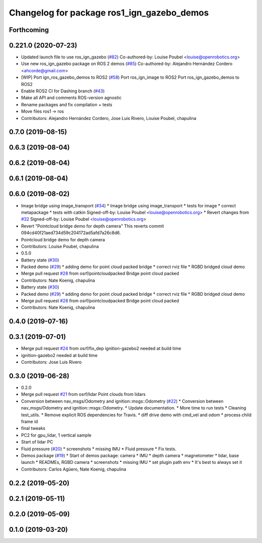 ^^^^^^^^^^^^^^^^^^^^^^^^^^^^^^^^^^^^^^^^^^^
Changelog for package ros1_ign_gazebo_demos
^^^^^^^^^^^^^^^^^^^^^^^^^^^^^^^^^^^^^^^^^^^

Forthcoming
-----------

0.221.0 (2020-07-23)
--------------------
* Updated launch file to use ros_ign_gazebo (`#82 <https://github.com/osrf/ros_ign/issues/82>`_)
  Co-authored-by: Louise Poubel <louise@openrobotics.org>
* Use new ros_ign_gazebo package on ROS 2 demos (`#85 <https://github.com/osrf/ros_ign/issues/85>`_)
  Co-authored-by: Alejandro Hernández Cordero <ahcorde@gmail.com>
* [WIP] Port ign_ros_gazebo_demos to ROS2 (`#58 <https://github.com/osrf/ros_ign/issues/58>`_)
  Port ros_ign_image to ROS2
  Port ros_ign_gazebo_demos to ROS2
* Enable ROS2 CI for Dashing branch (`#43 <https://github.com/osrf/ros_ign/issues/43>`_)
* Make all API and comments ROS-version agnostic
* Rename packages and fix compilation + tests
* Move files ros1 -> ros
* Contributors: Alejandro Hernández Cordero, Jose Luis Rivero, Louise Poubel, chapulina

0.7.0 (2019-08-15)
------------------

0.6.3 (2019-08-04)
------------------

0.6.2 (2019-08-04)
------------------

0.6.1 (2019-08-04)
------------------

0.6.0 (2019-08-02)
------------------
* Image bridge using image_transport (`#34 <https://github.com/osrf/ros1_ign_bridge/issues/34>`_)
  * Image bridge using image_transport
  * tests for image
  * correct metapackage
  * tests with catkin
  Signed-off-by: Louise Poubel <louise@openrobotics.org>
  * Revert changes from `#32 <https://github.com/osrf/ros1_ign_bridge/issues/32>`_
  Signed-off-by: Louise Poubel <louise@openrobotics.org>
* Revert "Pointcloud bridge demo for depth camera"
  This reverts commit 094cd40f21aed734d59c204172ad5afd7a26c8d6.
* Pointcloud bridge demo for depth camera
* Contributors: Louise Poubel, chapulina

* 0.5.0
* Battery state (`#30 <https://github.com/osrf/ros1_ign_bridge/issues/30>`_)
* Packed demo (`#29 <https://github.com/osrf/ros1_ign_bridge/issues/29>`_)
  * adding demo for point cloud packed bridge
  * correct rviz file
  * RGBD bridged cloud demo
* Merge pull request `#28 <https://github.com/osrf/ros1_ign_bridge/issues/28>`_ from osrf/pointcloudpacked
  Bridge point cloud packed
* Contributors: Nate Koenig, chapulina

* Battery state (`#30 <https://github.com/osrf/ros1_ign_bridge/issues/30>`_)
* Packed demo (`#29 <https://github.com/osrf/ros1_ign_bridge/issues/29>`_)
  * adding demo for point cloud packed bridge
  * correct rviz file
  * RGBD bridged cloud demo
* Merge pull request `#28 <https://github.com/osrf/ros1_ign_bridge/issues/28>`_ from osrf/pointcloudpacked
  Bridge point cloud packed
* Contributors: Nate Koenig, chapulina

0.4.0 (2019-07-16)
------------------

0.3.1 (2019-07-01)
------------------
* Merge pull request `#24 <https://github.com/osrf/ros1_ign_bridge/issues/24>`_ from osrf/fix_dep
  ignition-gazebo2 needed at build time
* ignition-gazebo2 needed at build time
* Contributors: Jose Luis Rivero

0.3.0 (2019-06-28)
------------------
* 0.2.0
* Merge pull request `#21 <https://github.com/osrf/ros1_ign_bridge/issues/21>`_ from osrf/lidar
  Point clouds from lidars
* Conversion between nav_msgs/Odometry and ignition::msgs::Odometry (`#22 <https://github.com/osrf/ros1_ign_bridge/issues/22>`_)
  * Conversion between nav_msgs/Odometry and ignition::msgs::Odometry.
  * Update documentation.
  * More time to run tests
  * Cleaning test_utils.
  * Remove explicit ROS dependencies for Travis.
  * diff drive demo with cmd_vel and odom
  * process child frame id
* final tweaks
* PC2 for gpu_lidar, 1 vertical sample
* Start of lidar PC
* Fluid pressure (`#20 <https://github.com/osrf/ros1_ign_bridge/issues/20>`_)
  * screenshots
  * missing IMU
  * Fluid pressure
  * Fix tests.
* Demos package (`#19 <https://github.com/osrf/ros1_ign_bridge/issues/19>`_)
  * Start of demos package: camera
  * IMU
  * depth camera
  * magnetometer
  * lidar, base launch
  * READMEs, RGBD camera
  * screenshots
  * missing IMU
  * set plugin path env
  * It's best to always set it
* Contributors: Carlos Agüero, Nate Koenig, chapulina

0.2.2 (2019-05-20)
------------------

0.2.1 (2019-05-11)
------------------

0.2.0 (2019-05-09)
------------------

0.1.0 (2019-03-20)
------------------
